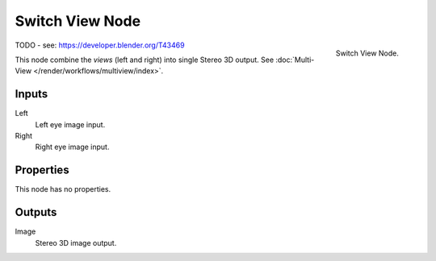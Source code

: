 
****************
Switch View Node
****************

.. figure:: /images/compositing_nodes_converter_switch-view.png
   :align: right

   Switch View Node.

TODO - see: https://developer.blender.org/T43469

This node combine the *views* (left and right) into single Stereo 3D output.
See :doc:`Multi-View </render/workflows/multiview/index>`.


Inputs
======

Left
   Left eye image input.
Right
   Right eye image input.


Properties
==========

This node has no properties.


Outputs
=======

Image
   Stereo 3D image output.
